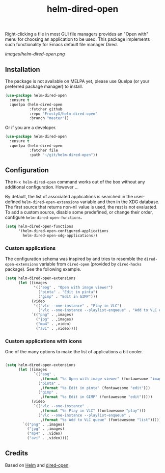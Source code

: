 #+TITLE: helm-dired-open

Right-clicking a file in most GUI file managers provides an
"Open with" menu for choosing an application to be used. This package
implements such functionality for Emacs default file manager Dired.

[[images/helm-dired-open.png]]

** Installation

The package is not available on MELPA yet, please use Quelpa (or your
preferred package manager) to install.

#+BEGIN_SRC emacs-lisp
(use-package helm-dired-open
  :ensure t
  :quelpa (helm-dired-open
           :fetcher github
           :repo "FrostyX/helm-dired-open"
           :branch "master"))
#+END_SRC

Or if you are a developer.

#+BEGIN_SRC emacs-lisp
(use-package helm-dired-open
  :ensure t
  :quelpa (helm-dired-open
           :fetcher file
           :path "~/git/helm-dired-open"))
#+END_SRC

** Configuration

The ~M-x helm-dired-open~ command works out of the box without any
additional configuration. However ...

By default, the list of associated applications is searched in the
user-defined ~helm-dired-open-extensions~ variable and then in the XDG
database. The first source that returns non-nil value is used, the
rest is not evaluated. To add a custom source, disable some
predefined, or change their order, configure
~helm-dired-open-functions~.

#+BEGIN_SRC emacs-lisp
(setq helm-dired-open-functions
      '(helm-dired-open-configured-applications
        helm-dired-open-xdg-applications))
#+END_SRC

*** Custom applications

The configuration schema was inspired by and tries to resemble the
~dired-open-extensions~ variable from ~dired-open~ (provided by
~dired-hacks~ package). See the following example.

#+BEGIN_SRC emacs-lisp
(setq helm-dired-open-extensions
      (let ((images
             '(("eog" . "Open with image viewer")
               ("pinta" . "Edit in pinta")
               ("gimp" . "Edit in GIMP")))
            (video
             '(("vlc --one-instance" . "Play in VLC")
               ("vlc --one-instance --playlist-enqueue" . "Add to VLC queue"))))
            `(("png" . ,images)
              ("jpg" . ,images)
              ("mp4" . ,video)
              ("avi" . ,video))))
#+END_SRC

*** Custom applications with icons

One of the many options to make the list of applications a bit cooler.

#+BEGIN_SRC emacs-lisp

(setq helm-dired-open-extensions
      (let ((images
             `(("eog" .
                ,(format "%s Open with image viewer" (fontawesome "image")))
               ("pinta" .
                ,(format "%s Edit in pinta" (fontawesome "edit")))
               ("gimp" .
                ,(format "%s Edit in GIMP" (fontawesome "edit")))))
            (video
             `(("vlc --one-instance" .
                ,(format "%s Play in VLC" (fontawesome "play")))
               ("vlc --one-instance --playlist-enqueue" .
                ,(format "%s Add to VLC queue" (fontawesome "list"))))))
        `(("png" . ,images)
          ("jpg" . ,images)
          ("mp4" . ,video)
          ("avi" . ,video))))
#+END_SRC

** Credits

Based on [[https://github.com/emacs-helm/helm][Helm]] and
[[https://github.com/Fuco1/dired-hacks#dired-open][dired-open]].

